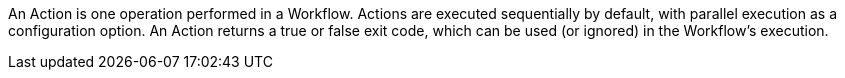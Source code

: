 An Action is one operation performed in a Workflow. Actions are executed sequentially by default, with parallel execution as a configuration option. An Action returns a true or false exit code, which can be used (or ignored) in the Workflow’s execution.